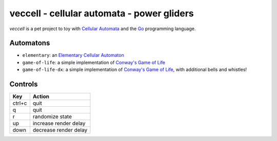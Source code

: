 veccell - cellular automata - power gliders
===========================================

*veccell* is a pet project to toy with `Cellular Automata`_ and the `Go`_
programming language.

Automatons
----------

- ``elementary``: an `Elementary Cellular Automaton`_
- ``game-of-life``: a simple implementation of `Conway's Game of Life`_
- ``game-of-life-dx``: a simple implementation of `Conway's Game of Life`_, with
  additional bells and whistles!

Controls
--------

====== =====================
Key    Action
====== =====================
ctrl+c quit
q      quit
r      randomize state
up     increase render delay
down   decrease render delay
====== =====================


.. _Cellular Automata: https://en.wikipedia.org/wiki/Cellular_automaton
.. _Conway's Game of Life: https://en.wikipedia.org/wiki/Conway%27s_Game_of_Life
.. _Elementary Cellular Automaton: https://en.wikipedia.org/wiki/Elementary_cellular_automaton
.. _Go: https://golang.org/
